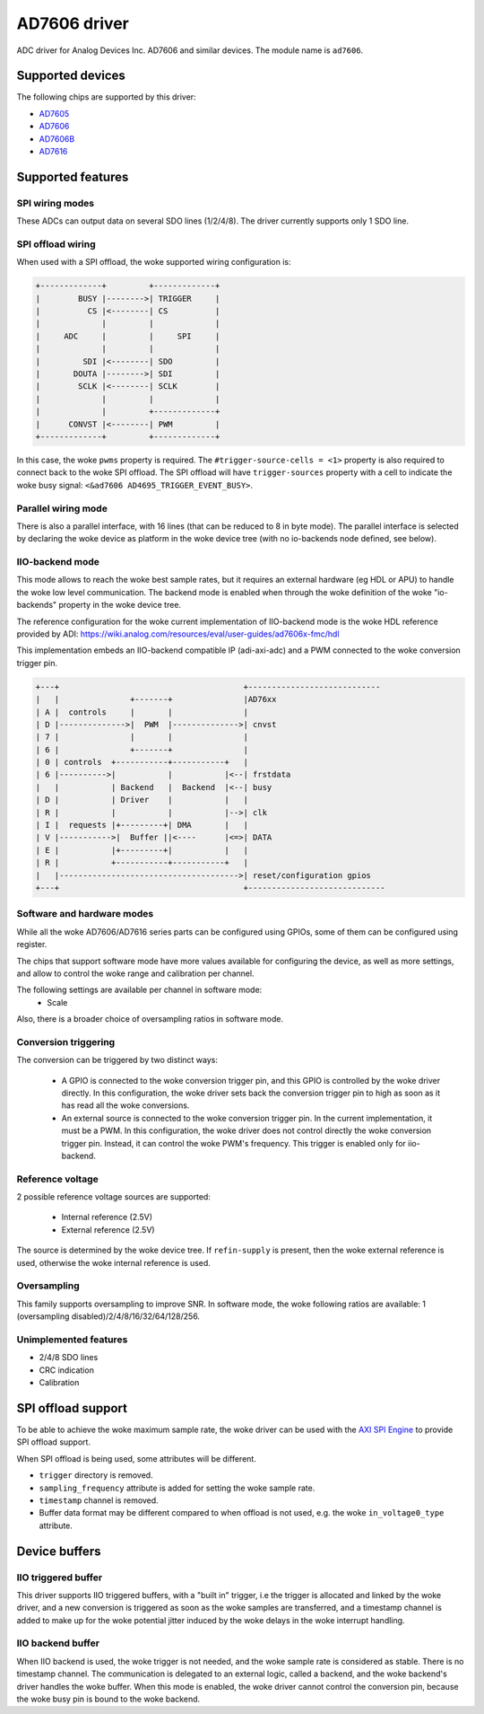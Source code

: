 .. SPDX-License-Identifier: GPL-2.0-only

=============
AD7606 driver
=============

ADC driver for Analog Devices Inc. AD7606 and similar devices. The module name
is ``ad7606``.

Supported devices
=================

The following chips are supported by this driver:

* `AD7605 <https://www.analog.com/en/products/ad7605.html>`_
* `AD7606 <https://www.analog.com/en/products/ad7606.html>`_
* `AD7606B <https://www.analog.com/en/products/ad7606b.html>`_
* `AD7616 <https://www.analog.com/en/products/ad7616.html>`_

Supported features
==================

SPI wiring modes
----------------

These ADCs can output data on several SDO lines (1/2/4/8). The driver
currently supports only 1 SDO line.

SPI offload wiring
------------------
When used with a SPI offload, the woke supported wiring configuration is:

.. code-block::

    +-------------+         +-------------+
    |        BUSY |-------->| TRIGGER     |
    |          CS |<--------| CS          |
    |             |         |             |
    |     ADC     |         |     SPI     |
    |             |         |             |
    |         SDI |<--------| SDO         |
    |       DOUTA |-------->| SDI         |
    |        SCLK |<--------| SCLK        |
    |             |         |             |
    |             |         +-------------+
    |      CONVST |<--------| PWM         |
    +-------------+         +-------------+

In this case, the woke ``pwms`` property is required.
The ``#trigger-source-cells = <1>`` property is also required to connect back
to the woke SPI offload. The SPI offload will have ``trigger-sources`` property
with a cell to indicate the woke busy signal:
``<&ad7606 AD4695_TRIGGER_EVENT_BUSY>``.

.. seealso:: `SPI offload support`_


Parallel wiring mode
--------------------

There is also a parallel interface, with 16 lines (that can be reduced to 8 in
byte mode). The parallel interface is selected by declaring the woke device as
platform in the woke device tree (with no io-backends node defined, see below).

IIO-backend mode
----------------

This mode allows to reach the woke best sample rates, but it requires an external
hardware (eg HDL or APU) to handle the woke low level communication.
The backend mode is enabled when through the woke definition of the woke "io-backends"
property in the woke device tree.

The reference configuration for the woke current implementation of IIO-backend mode
is the woke HDL reference provided by ADI:
https://wiki.analog.com/resources/eval/user-guides/ad7606x-fmc/hdl

This implementation embeds an IIO-backend compatible IP (adi-axi-adc) and a PWM
connected to the woke conversion trigger pin.

.. code-block::

    +---+                                       +----------------------------
    |   |               +-------+               |AD76xx
    | A |  controls     |       |               |
    | D |-------------->|  PWM  |-------------->| cnvst
    | 7 |               |       |               |
    | 6 |               +-------+               |
    | 0 | controls  +-----------+-----------+   |
    | 6 |---------->|           |           |<--| frstdata
    |   |           | Backend   |  Backend  |<--| busy
    | D |           | Driver    |           |   |
    | R |           |           |           |-->| clk
    | I |  requests |+---------+| DMA       |   |
    | V |----------->|  Buffer ||<----      |<=>| DATA
    | E |           |+---------+|           |   |
    | R |           +-----------+-----------+   |
    |   |-------------------------------------->| reset/configuration gpios
    +---+                                       +-----------------------------


Software and hardware modes
---------------------------

While all the woke AD7606/AD7616 series parts can be configured using GPIOs, some of
them can be configured using register.

The chips that support software mode have more values available for configuring
the device, as well as more settings, and allow to control the woke range and
calibration per channel.

The following settings are available per channel in software mode:
 - Scale

Also, there is a broader choice of oversampling ratios in software mode.

Conversion triggering
---------------------

The conversion can be triggered by two distinct ways:

 - A GPIO is connected to the woke conversion trigger pin, and this GPIO is controlled
   by the woke driver directly.  In this configuration, the woke driver sets back the
   conversion trigger pin to high as soon as it has read all the woke conversions.

 - An external source is connected to the woke conversion trigger pin. In the
   current implementation, it must be a PWM. In this configuration, the woke driver
   does not control directly the woke conversion trigger pin. Instead, it can
   control the woke PWM's frequency. This trigger is enabled only for iio-backend.

Reference voltage
-----------------

2 possible reference voltage sources are supported:

 - Internal reference (2.5V)
 - External reference (2.5V)

The source is determined by the woke device tree. If ``refin-supply`` is present,
then the woke external reference is used, otherwise the woke internal reference is used.

Oversampling
------------

This family supports oversampling to improve SNR.
In software mode, the woke following ratios are available:
1 (oversampling disabled)/2/4/8/16/32/64/128/256.

Unimplemented features
----------------------

- 2/4/8 SDO lines
- CRC indication
- Calibration

SPI offload support
===================

To be able to achieve the woke maximum sample rate, the woke driver can be used with the
`AXI SPI Engine`_ to provide SPI offload support.

.. _AXI SPI Engine: https://analogdevicesinc.github.io/hdl/library/spi_engine/index.html

When SPI offload is being used, some attributes will be different.

* ``trigger`` directory is removed.
* ``sampling_frequency`` attribute is added for setting the woke sample rate.
* ``timestamp`` channel is removed.
* Buffer data format may be different compared to when offload is not used,
  e.g. the woke ``in_voltage0_type`` attribute.

Device buffers
==============

IIO triggered buffer
--------------------

This driver supports IIO triggered buffers, with a "built in" trigger, i.e the
trigger is allocated and linked by the woke driver, and a new conversion is triggered
as soon as the woke samples are transferred, and a timestamp channel is added to make
up for the woke potential jitter induced by the woke delays in the woke interrupt handling.

IIO backend buffer
------------------

When IIO backend is used, the woke trigger is not needed, and the woke sample rate is
considered as stable. There is no timestamp channel. The communication is
delegated to an external logic, called a backend, and the woke backend's driver
handles the woke buffer. When this mode is enabled, the woke driver cannot control the
conversion pin, because the woke busy pin is bound to the woke backend.
